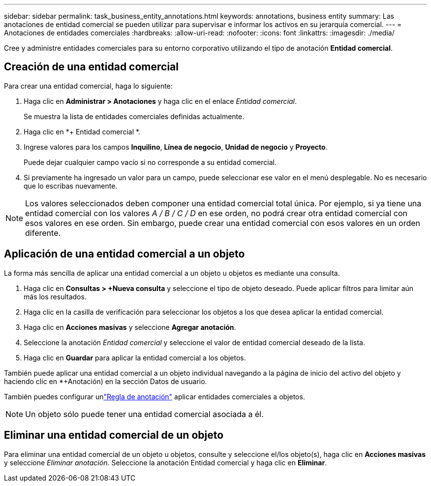---
sidebar: sidebar 
permalink: task_business_entity_annotations.html 
keywords: annotations, business entity 
summary: Las anotaciones de entidad comercial se pueden utilizar para supervisar e informar los activos en su jerarquía comercial. 
---
= Anotaciones de entidades comerciales
:hardbreaks:
:allow-uri-read: 
:nofooter: 
:icons: font
:linkattrs: 
:imagesdir: ./media/


[role="lead"]
Cree y administre entidades comerciales para su entorno corporativo utilizando el tipo de anotación *Entidad comercial*.



== Creación de una entidad comercial

Para crear una entidad comercial, haga lo siguiente:

. Haga clic en *Administrar > Anotaciones* y haga clic en el enlace _Entidad comercial_.
+
Se muestra la lista de entidades comerciales definidas actualmente.

. Haga clic en *+ Entidad comercial *.
. Ingrese valores para los campos *Inquilino*, *Línea de negocio*, *Unidad de negocio* y *Proyecto*.
+
Puede dejar cualquier campo vacío si no corresponde a su entidad comercial.

. Si previamente ha ingresado un valor para un campo, puede seleccionar ese valor en el menú desplegable.  No es necesario que lo escribas nuevamente.



NOTE: Los valores seleccionados deben componer una entidad comercial total única.  Por ejemplo, si ya tiene una entidad comercial con los valores _A / B / C / D_ en ese orden, no podrá crear otra entidad comercial con esos valores en ese orden.  Sin embargo, puede crear una entidad comercial con esos valores en un orden diferente.



== Aplicación de una entidad comercial a un objeto

La forma más sencilla de aplicar una entidad comercial a un objeto u objetos es mediante una consulta.

. Haga clic en *Consultas > +Nueva consulta* y seleccione el tipo de objeto deseado.  Puede aplicar filtros para limitar aún más los resultados.
. Haga clic en la casilla de verificación para seleccionar los objetos a los que desea aplicar la entidad comercial.
. Haga clic en *Acciones masivas* y seleccione *Agregar anotación*.
. Seleccione la anotación _Entidad comercial_ y seleccione el valor de entidad comercial deseado de la lista.
. Haga clic en *Guardar* para aplicar la entidad comercial a los objetos.


También puede aplicar una entidad comercial a un objeto individual navegando a la página de inicio del activo del objeto y haciendo clic en *+Anotación) en la sección Datos de usuario.

También puedes configurar unlink:task_create_annotation_rules.html["Regla de anotación"] aplicar entidades comerciales a objetos.


NOTE: Un objeto sólo puede tener una entidad comercial asociada a él.



== Eliminar una entidad comercial de un objeto

Para eliminar una entidad comercial de un objeto u objetos, consulte y seleccione el/los objeto(s), haga clic en *Acciones masivas* y seleccione _Eliminar anotación_.  Seleccione la anotación Entidad comercial y haga clic en *Eliminar*.
